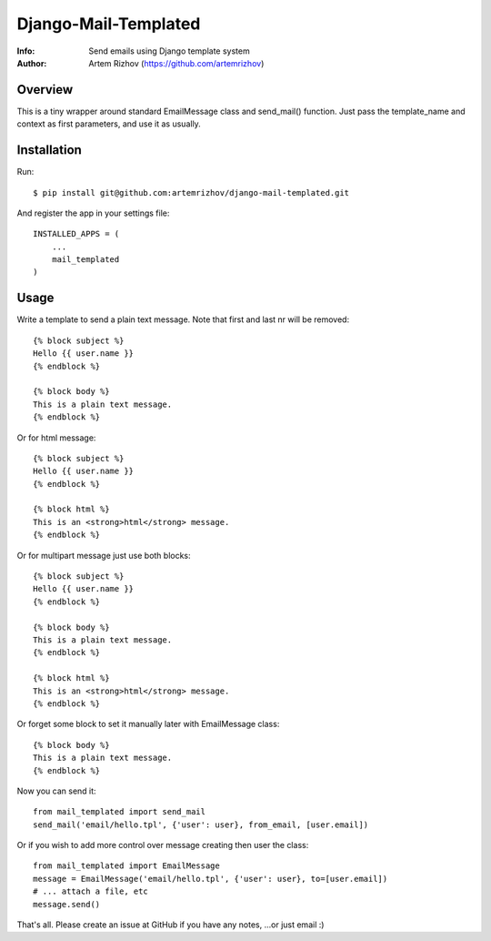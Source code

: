==========
Django-Mail-Templated
==========
:Info: Send emails using Django template system
:Author: Artem Rizhov (https://github.com/artemrizhov)

Overview
=================
This is a tiny wrapper around standard EmailMessage class and send_mail()
function. Just pass the template_name and context as first parameters, and use
it as usually.

Installation
=================
Run::

    $ pip install git@github.com:artemrizhov/django-mail-templated.git

And register the app in your settings file::

    INSTALLED_APPS = (
        ...
        mail_templated
    )

Usage
=================
Write a template to send a plain text message. Note that first and last \n\r
will be removed::

    {% block subject %}
    Hello {{ user.name }}
    {% endblock %}

    {% block body %}
    This is a plain text message.
    {% endblock %}

Or for html message::

    {% block subject %}
    Hello {{ user.name }}
    {% endblock %}

    {% block html %}
    This is an <strong>html</strong> message.
    {% endblock %}

Or for multipart message just use both blocks::

    {% block subject %}
    Hello {{ user.name }}
    {% endblock %}

    {% block body %}
    This is a plain text message.
    {% endblock %}

    {% block html %}
    This is an <strong>html</strong> message.
    {% endblock %}

Or forget some block to set it manually later with EmailMessage class::

    {% block body %}
    This is a plain text message.
    {% endblock %}

Now you can send it::

    from mail_templated import send_mail
    send_mail('email/hello.tpl', {'user': user}, from_email, [user.email])

Or if you wish to add more control over message creating then user the class::

    from mail_templated import EmailMessage
    message = EmailMessage('email/hello.tpl', {'user': user}, to=[user.email])
    # ... attach a file, etc
    message.send()

That's all. Please create an issue at GitHub if you have any notes,
...or just email :)
